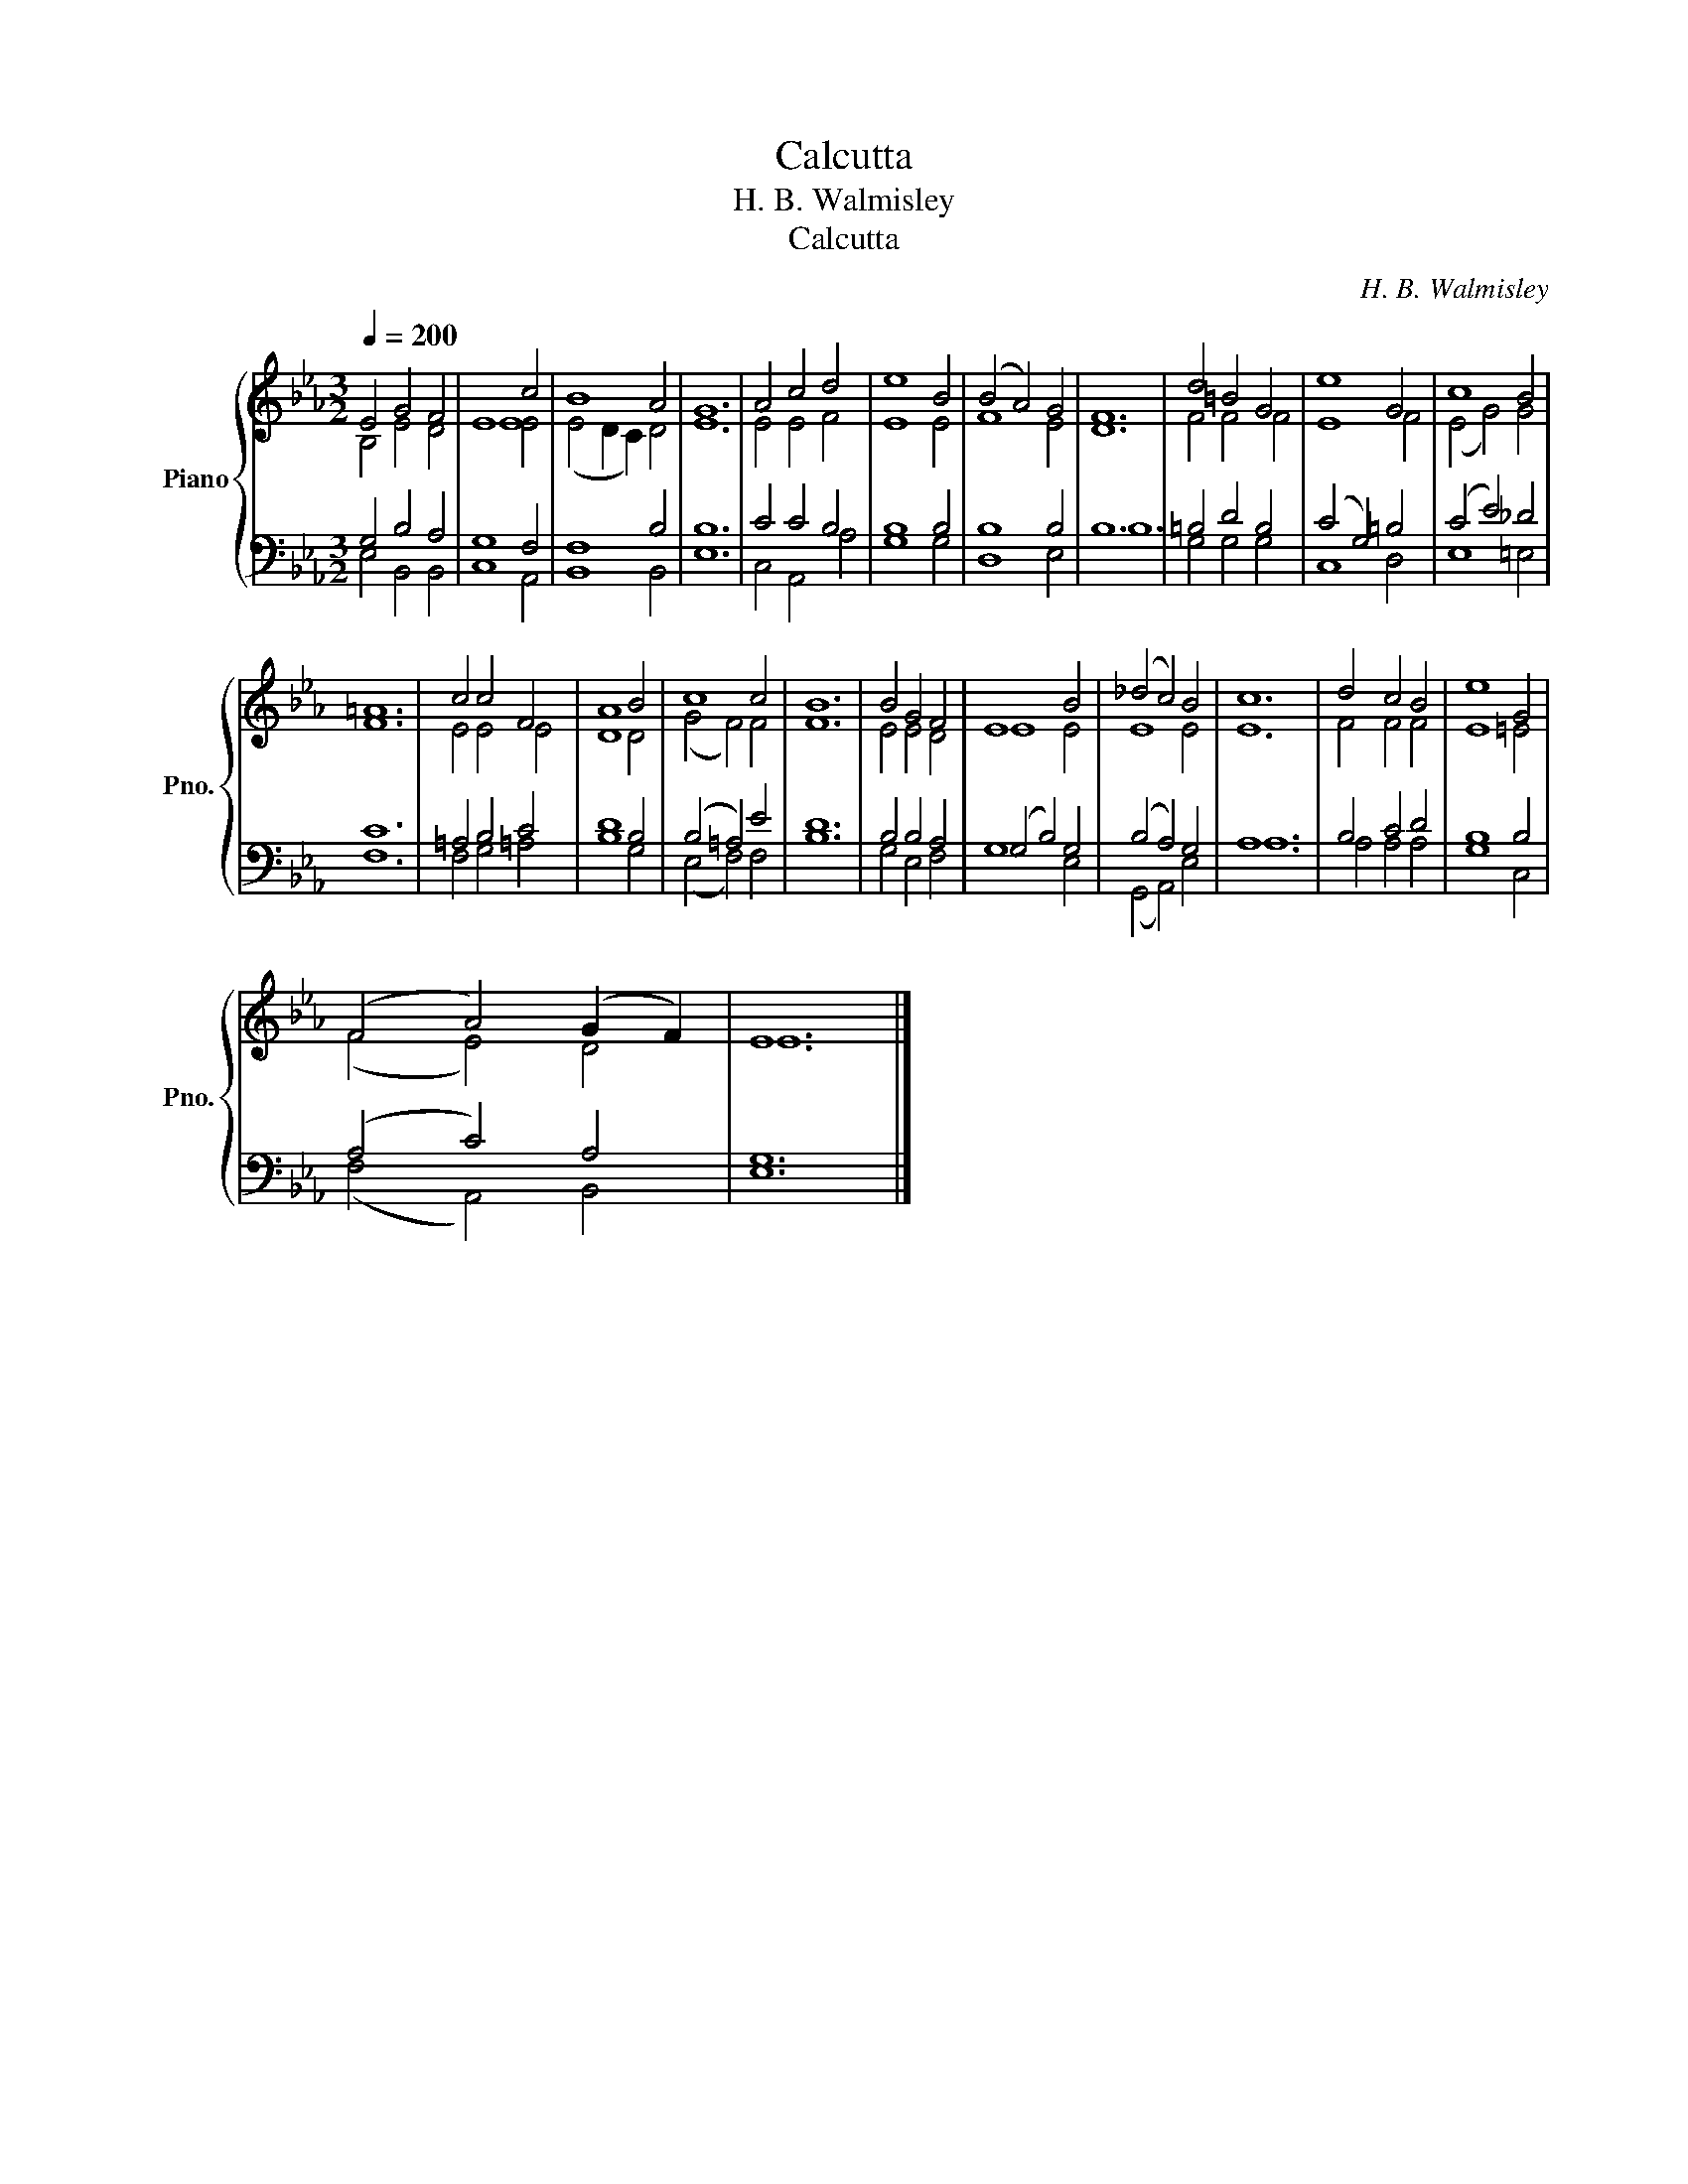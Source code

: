 X:1
T:Calcutta
T:H. B. Walmisley
T:Calcutta
C:H. B. Walmisley
%%score { ( 1 2 ) | ( 3 4 ) }
L:1/8
Q:1/4=200
M:3/2
K:Eb
V:1 treble nm="Piano" snm="Pno."
V:2 treble 
V:3 bass 
V:4 bass 
V:1
 E4 G4 F4 | E8 c4 | B8 A4 | G12 | A4 c4 d4 | e8 B4 | (B4 A4) G4 | F12 | d4 =B4 G4 | e8 G4 | c8 B4 | %11
 =A12 | c4 c4 F4 | A8 B4 | c8 c4 | B12 | B4 G4 F4 | E8 B4 | (_d4 c4) B4 | c12 | d4 c4 B4 | e8 G4 | %22
 (F4 A4) (G2 F2) | E12 |] %24
V:2
 B,4 E4 D4 | E8 E4 | (E4 D2 C2) D4 | E12 | E4 E4 F4 | E8 E4 | F8 E4 | D12 | F4 F4 F4 | E8 F4 | %10
 (E4 G4) G4 | F12 | E4 E4 E4 | D8 D4 | (G4 F4) F4 | F12 | E4 E4 D4 | E8 E4 | E8 E4 | E12 | %20
 F4 F4 F4 | E8 =E4 | (F4 E4) D4 | E12 |] %24
V:3
 G,4 B,4 A,4 | G,8 F,4 | F,8 B,4 | B,12 | C4 C4 B,4 | B,8 B,4 | B,8 B,4 | B,12 | =B,4 D4 B,4 | %9
 (C4 G,4) =B,4 | (C4 E4) _D4 | C12 | =A,4 B,4 C4 | D8 B,4 | (B,4 =A,4) E4 | D12 | B,4 B,4 A,4 | %17
 (G,4 B,4) G,4 | (B,4 A,4) G,4 | A,12 | B,4 C4 D4 | B,8 B,4 | (A,4 C4) A,4 | G,12 |] %24
V:4
 E,4 B,,4 B,,4 | C,8 A,,4 | B,,8 B,,4 | E,12 | C,4 A,,4 A,4 | G,8 G,4 | D,8 E,4 | B,12 | %8
 G,4 G,4 G,4 | C,8 D,4 | E,8 =E,4 | F,12 | F,4 G,4 =A,4 | B,8 G,4 | (E,4 F,4) F,4 | B,12 | %16
 G,4 E,4 F,4 | G,8 E,4 | (G,,4 A,,4) E,4 | A,12 | A,4 A,4 A,4 | G,8 C,4 | (F,4 A,,4) B,,4 | E,12 |] %24

